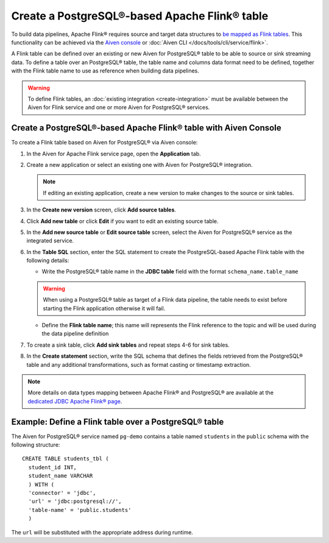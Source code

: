 Create a PostgreSQL®-based Apache Flink® table
==============================================

To build data pipelines, Apache Flink® requires source and target data structures to `be mapped as Flink tables <https://ci.apache.org/projects/flink/flink-docs-release-1.15/docs/dev/table/sql/create/#create-table>`_. This functionality can be achieved via the `Aiven console <https://console.aiven.io/>`_ or :doc:`Aiven CLI </docs/tools/cli/service/flink>`.

A Flink table can be defined over an existing or new Aiven for PostgreSQL® table to be able to source or sink streaming data. To define a table over an PostgreSQL® table, the table name and columns data format need to be defined, together with the Flink table name to use as reference when building data pipelines.

.. Warning::

    To define Flink tables, an :doc:`existing integration <create-integration>`  must be available between the Aiven for Flink service and one or more Aiven for PostgreSQL® services. 

Create a PostgreSQL®-based Apache Flink® table with Aiven Console
------------------------------------------------------------------

To create a Flink table based on Aiven for PostgreSQL® via Aiven console:

1. In the Aiven for Apache Flink service page, open the **Application** tab.

2. Create a new application or select an existing one with Aiven for PostgreSQL® integration.

   .. note:: 
      If editing an existing application, create a new version to make changes to the source or sink tables.

3. In the **Create new version** screen, click **Add source tables**.

4. Click **Add new table** or click **Edit** if you want to edit an existing source table. 

5. In the **Add new source table** or **Edit source table** screen, select the Aiven for PostgreSQL® service as the integrated service. 

6. In the **Table SQL** section, enter the SQL statement to create the PostgreSQL-based Apache Flink table with the following details:

   * Write the PostgreSQL® table name in the **JDBC table** field with the format ``schema_name.table_name``

   .. Warning::

    When using a PostgreSQL® table as target of a Flink data pipeline, the table needs to exist before starting the Flink application otherwise it will fail.

   * Define the **Flink table name**; this name will represents the Flink reference to the topic and will be used during the data pipeline definition

7. To create a sink table, click **Add sink tables** and repeat steps 4-6 for sink tables.

8. In the **Create statement** section, write the SQL schema that defines the fields retrieved from the PostgreSQL® table and any additional transformations, such as format casting or timestamp extraction.

.. Note::

  More details on data types mapping between Apache Flink® and PostgreSQL® are available at the `dedicated JDBC Apache Flink® page <https://nightlies.apache.org/flink/flink-docs-master/docs/connectors/table/jdbc/#data-type-mapping>`_.

Example: Define a Flink table over a PostgreSQL® table   
-------------------------------------------------------

The Aiven for PostgreSQL® service named ``pg-demo`` contains a table named ``students`` in the ``public`` schema with the following structure:

::

  CREATE TABLE students_tbl (
    student_id INT,
    student_name VARCHAR
    ) WITH (
    'connector' = 'jdbc',
    'url' = 'jdbc:postgresql://',
    'table-name' = 'public.students'
    )  


The ``url`` will be substituted with the appropriate address during runtime.
